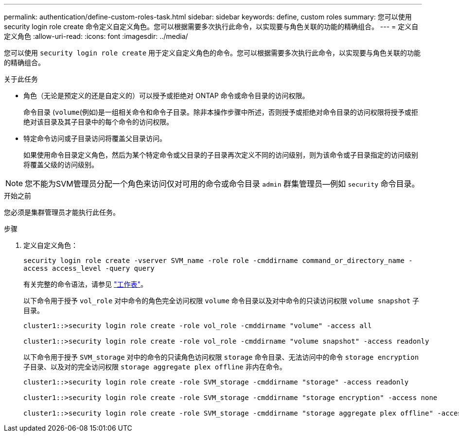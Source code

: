 ---
permalink: authentication/define-custom-roles-task.html 
sidebar: sidebar 
keywords: define, custom roles 
summary: 您可以使用 security login role create 命令定义自定义角色。您可以根据需要多次执行此命令，以实现要与角色关联的功能的精确组合。 
---
= 定义自定义角色
:allow-uri-read: 
:icons: font
:imagesdir: ../media/


[role="lead"]
您可以使用 `security login role create` 用于定义自定义角色的命令。您可以根据需要多次执行此命令，以实现要与角色关联的功能的精确组合。

.关于此任务
* 角色（无论是预定义的还是自定义的）可以授予或拒绝对 ONTAP 命令或命令目录的访问权限。
+
命令目录 (`volume`(例如)是一组相关命令和命令子目录。除非本操作步骤中所述，否则授予或拒绝对命令目录的访问权限将授予或拒绝对该目录及其子目录中的每个命令的访问权限。

* 特定命令访问或子目录访问将覆盖父目录访问。
+
如果使用命令目录定义角色，然后为某个特定命令或父目录的子目录再次定义不同的访问级别，则为该命令或子目录指定的访问级别将覆盖父级的访问级别。




NOTE: 您不能为SVM管理员分配一个角色来访问仅对可用的命令或命令目录 `admin` 群集管理员--例如 `security` 命令目录。

.开始之前
您必须是集群管理员才能执行此任务。

.步骤
. 定义自定义角色：
+
`security login role create -vserver SVM_name -role role -cmddirname command_or_directory_name -access access_level -query query`

+
有关完整的命令语法，请参见 link:config-worksheets-reference.html["工作表"]。

+
以下命令用于授予 `vol_role` 对中命令的角色完全访问权限 `volume` 命令目录以及对中命令的只读访问权限 `volume snapshot` 子目录。

+
[listing]
----
cluster1::>security login role create -role vol_role -cmddirname "volume" -access all

cluster1::>security login role create -role vol_role -cmddirname "volume snapshot" -access readonly
----
+
以下命令用于授予 `SVM_storage` 对中的命令的只读角色访问权限 `storage` 命令目录、无法访问中的命令 `storage encryption` 子目录、以及对的完全访问权限 `storage aggregate plex offline` 非内在命令。

+
[listing]
----
cluster1::>security login role create -role SVM_storage -cmddirname "storage" -access readonly

cluster1::>security login role create -role SVM_storage -cmddirname "storage encryption" -access none

cluster1::>security login role create -role SVM_storage -cmddirname "storage aggregate plex offline" -access all
----

